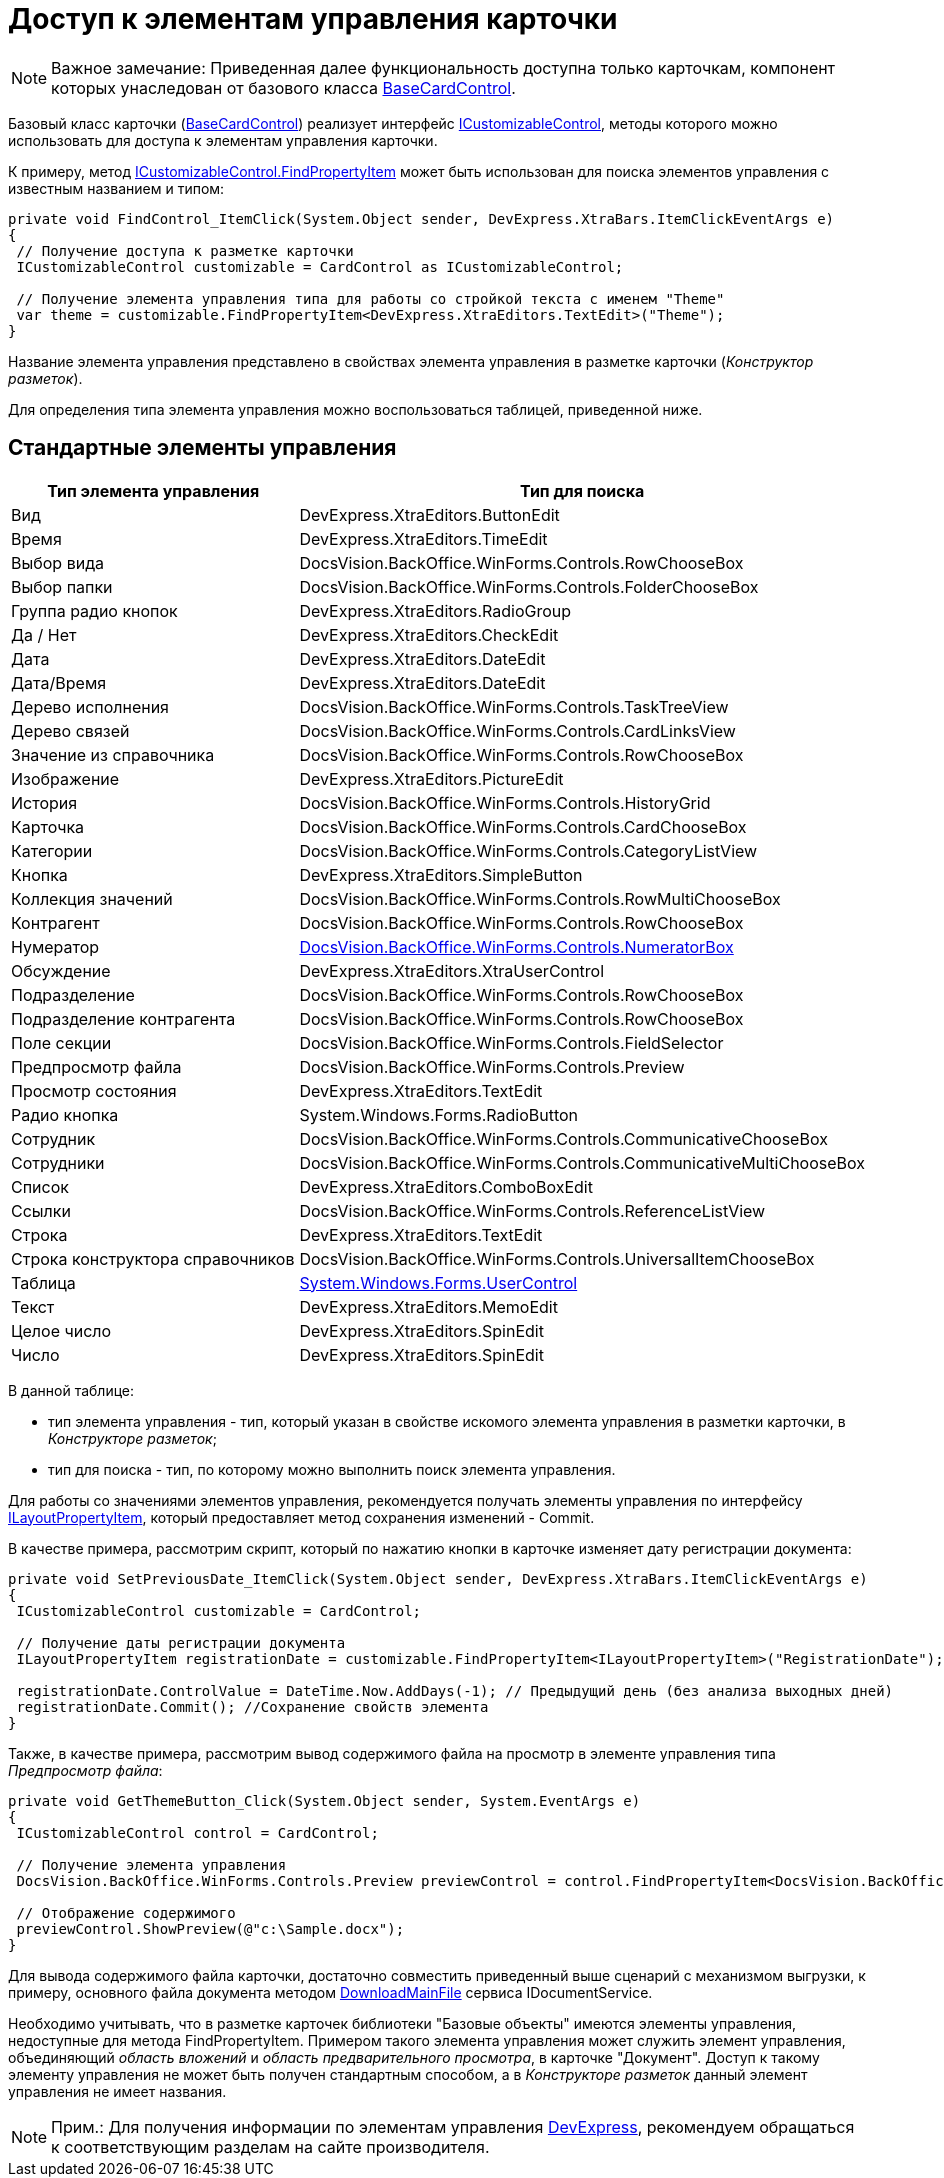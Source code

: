 = Доступ к элементам управления карточки

[NOTE]
====
[.note__title]#Важное замечание:# Приведенная далее функциональность доступна только карточкам, компонент которых унаследован от базового класса xref:..xref:api/DocsVision/BackOffice/WinForms/BaseCardControl_CL.adoc[BaseCardControl].
====

Базовый класс карточки (xref:..xref:api/DocsVision/BackOffice/WinForms/BaseCardControl_CL.adoc[BaseCardControl]) реализует интерфейс xref:..xref:api/DocsVision/BackOffice/WinForms/ICustomizableControl_IN.adoc[ICustomizableControl], методы которого можно использовать для доступа к элементам управления карточки.

К примеру, метод xref:..xref:api/DocsVision/BackOffice/WinForms/ICustomizableControl.FindPropertyItem_MT.adoc[ICustomizableControl.FindPropertyItem] может быть использован для поиска элементов управления с известным названием и типом:

[source,csharp]
----
private void FindControl_ItemClick(System.Object sender, DevExpress.XtraBars.ItemClickEventArgs e)
{
 // Получение доступа к разметке карточки 
 ICustomizableControl customizable = CardControl as ICustomizableControl;

 // Получение элемента управления типа для работы со стройкой текста с именем "Theme"
 var theme = customizable.FindPropertyItem<DevExpress.XtraEditors.TextEdit>("Theme");
}
----

Название элемента управления представлено в свойствах элемента управления в разметке карточки (_Конструктор разметок_).

Для определения типа элемента управления можно воспользоваться таблицей, приведенной ниже.

== Стандартные элементы управления

[cols=",",options="header"]
|===
|Тип элемента управления |Тип для поиска
|Вид |[.keyword .apiname]#DevExpress.XtraEditors.ButtonEdit#
|Время |[.keyword .apiname]#DevExpress.XtraEditors.TimeEdit#
|Выбор вида |[.keyword .apiname]#DocsVision.BackOffice.WinForms.Controls.RowChooseBox#
|Выбор папки |[.keyword .apiname]#DocsVision.BackOffice.WinForms.Controls.FolderChooseBox#
|Группа радио кнопок |[.keyword .apiname]#DevExpress.XtraEditors.RadioGroup#
|Да / Нет |[.keyword .apiname]#DevExpress.XtraEditors.CheckEdit#
|Дата |[.keyword .apiname]#DevExpress.XtraEditors.DateEdit#
|Дата/Время |[.keyword .apiname]#DevExpress.XtraEditors.DateEdit#
|Дерево исполнения |[.keyword .apiname]#DocsVision.BackOffice.WinForms.Controls.TaskTreeView#
|Дерево связей |[.keyword .apiname]#DocsVision.BackOffice.WinForms.Controls.CardLinksView#
|Значение из справочника |DocsVision.BackOffice.WinForms.Controls.RowChooseBox
|Изображение |DevExpress.XtraEditors.PictureEdit
|История |DocsVision.BackOffice.WinForms.Controls.HistoryGrid
|Карточка |DocsVision.BackOffice.WinForms.Controls.CardChooseBox
|Категории |DocsVision.BackOffice.WinForms.Controls.CategoryListView
|Кнопка |DevExpress.XtraEditors.SimpleButton
|Коллекция значений |DocsVision.BackOffice.WinForms.Controls.RowMultiChooseBox
|Контрагент |DocsVision.BackOffice.WinForms.Controls.RowChooseBox
|Нумератор |xref:..xref:api/DocsVision/BackOffice/WinForms/Controls/NumeratorBox_CL.adoc[DocsVision.BackOffice.WinForms.Controls.NumeratorBox]
|Обсуждение |DevExpress.XtraEditors.XtraUserControl
|Подразделение |DocsVision.BackOffice.WinForms.Controls.RowChooseBox
|Подразделение контрагента |DocsVision.BackOffice.WinForms.Controls.RowChooseBox
|Поле секции |DocsVision.BackOffice.WinForms.Controls.FieldSelector
|Предпросмотр файла |DocsVision.BackOffice.WinForms.Controls.Preview
|Просмотр состояния |DevExpress.XtraEditors.TextEdit
|Радио кнопка |System.Windows.Forms.RadioButton
|Сотрудник |DocsVision.BackOffice.WinForms.Controls.CommunicativeChooseBox
|Сотрудники |DocsVision.BackOffice.WinForms.Controls.CommunicativeMultiChooseBox
|Список |DevExpress.XtraEditors.ComboBoxEdit
|Ссылки |DocsVision.BackOffice.WinForms.Controls.ReferenceListView
|Строка |DevExpress.XtraEditors.TextEdit
|Строка конструктора справочников |DocsVision.BackOffice.WinForms.Controls.UniversalItemChooseBox
|Таблица |https://docs.microsoft.com/ru-ru/dotnetxref:api/system.windows.forms.usercontrol[System.Windows.Forms.UserControl]
|Текст |DevExpress.XtraEditors.MemoEdit
|Целое число |DevExpress.XtraEditors.SpinEdit
|Число |DevExpress.XtraEditors.SpinEdit
|===

В данной таблице:

* тип элемента управления - тип, который указан в свойстве искомого элемента управления в разметки карточки, в _Конструкторе разметок_;
* тип для поиска - тип, по которому можно выполнить поиск элемента управления.

Для работы со значениями элементов управления, рекомендуется получать элементы управления по интерфейсу xref:..xref:api/DocsVision/BackOffice/WinForms/Design/LayoutItems/ILayoutPropertyItem_IN.adoc[ILayoutPropertyItem], который предоставляет метод сохранения изменений - [.keyword .apiname]#Commit#.

В качестве примера, рассмотрим скрипт, который по нажатию кнопки в карточке изменяет дату регистрации документа:

[source,csharp]
----
private void SetPreviousDate_ItemClick(System.Object sender, DevExpress.XtraBars.ItemClickEventArgs e)
{
 ICustomizableControl customizable = CardControl;

 // Получение даты регистрации документа
 ILayoutPropertyItem registrationDate = customizable.FindPropertyItem<ILayoutPropertyItem>("RegistrationDate");
 
 registrationDate.ControlValue = DateTime.Now.AddDays(-1); // Предыдущий день (без анализа выходных дней)
 registrationDate.Commit(); //Сохранение свойств элемента
}
----

Также, в качестве примера, рассмотрим вывод содержимого файла на просмотр в элементе управления типа _Предпросмотр файла_:

[source,csharp]
----
private void GetThemeButton_Click(System.Object sender, System.EventArgs e)
{
 ICustomizableControl control = CardControl;

 // Получение элемента управления
 DocsVision.BackOffice.WinForms.Controls.Preview previewControl = control.FindPropertyItem<DocsVision.BackOffice.WinForms.Controls.Preview>("PreviewControl");
 
 // Отображение содержимого
 previewControl.ShowPreview(@"c:\Sample.docx"); 
}
----

Для вывода содержимого файла карточки, достаточно совместить приведенный выше сценарий с механизмом выгрузки, к примеру, основного файла документа методом xref:..xref:api/DocsVision/BackOffice/ObjectModel/Services/IDocumentService.DownloadMainFile_MT.adoc[DownloadMainFile] сервиса [.keyword .apiname]#IDocumentService#.

Необходимо учитывать, что в разметке карточек библиотеки "Базовые объекты" имеются элементы управления, недоступные для метода [.keyword .apiname]#FindPropertyItem#. Примером такого элемента управления может служить элемент управления, объединяющий _область вложений_ и _область предварительного просмотра_, в карточке "Документ". Доступ к такому элементу управления не может быть получен стандартным способом, а в _Конструкторе разметок_ данный элемент управления не имеет названия.

[NOTE]
====
[.note__title]#Прим.:# Для получения информации по элементам управления https://www.devexpress.com/[DevExpress], рекомендуем обращаться к соответствующим разделам на сайте производителя.
====
